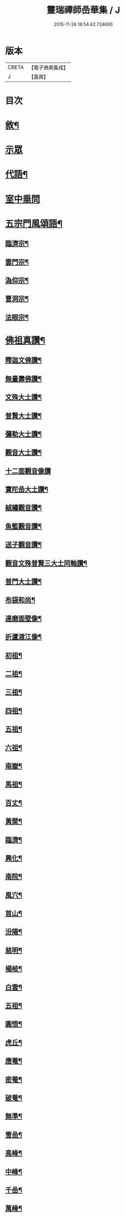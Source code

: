 #+TITLE: 靈瑞禪師嵒華集 / J
#+DATE: 2015-11-26 18:54:42.724690
* 版本
 |     CBETA|【電子佛典集成】|
 |         J|【嘉興】    |

* 目次
* [[file:KR6q0225_001.txt::001-0741a2][敘¶]]
* [[file:KR6q0225_001.txt::0741c3][示眾]]
* [[file:KR6q0225_002.txt::002-0745c4][代語¶]]
* [[file:KR6q0225_002.txt::0746b24][室中垂問]]
* [[file:KR6q0225_003.txt::003-0750c4][五宗門風頌語¶]]
** [[file:KR6q0225_003.txt::003-0750c5][臨濟宗¶]]
** [[file:KR6q0225_003.txt::003-0750c24][雲門宗¶]]
** [[file:KR6q0225_003.txt::0751a4][溈仰宗¶]]
** [[file:KR6q0225_003.txt::0751a14][曹洞宗¶]]
** [[file:KR6q0225_003.txt::0751a28][法眼宗¶]]
* [[file:KR6q0225_003.txt::0751c9][佛祖真讚¶]]
** [[file:KR6q0225_003.txt::0751c10][釋迦文佛讚¶]]
** [[file:KR6q0225_003.txt::0751c14][無量壽佛讚¶]]
** [[file:KR6q0225_003.txt::0751c18][文殊大士讚¶]]
** [[file:KR6q0225_003.txt::0751c21][普賢大士讚¶]]
** [[file:KR6q0225_003.txt::0751c24][彌勒大士讚¶]]
** [[file:KR6q0225_003.txt::0751c28][觀音大士讚¶]]
** [[file:KR6q0225_003.txt::0751c30][十二面觀音像讚]]
** [[file:KR6q0225_003.txt::0752a4][寶陀嵒大士讚¶]]
** [[file:KR6q0225_003.txt::0752a7][絨繡觀音讚¶]]
** [[file:KR6q0225_003.txt::0752a10][魚籃觀音讚¶]]
** [[file:KR6q0225_003.txt::0752a13][送子觀音讚¶]]
** [[file:KR6q0225_003.txt::0752a16][觀音文殊普賢三大士同軸讚¶]]
** [[file:KR6q0225_003.txt::0752a19][普門大士讚¶]]
** [[file:KR6q0225_003.txt::0752a23][布袋和尚¶]]
** [[file:KR6q0225_003.txt::0752a26][達磨面壁像¶]]
** [[file:KR6q0225_003.txt::0752a29][折蘆渡江像¶]]
** [[file:KR6q0225_003.txt::0752b2][初祖¶]]
** [[file:KR6q0225_003.txt::0752b4][二祖¶]]
** [[file:KR6q0225_003.txt::0752b6][三祖¶]]
** [[file:KR6q0225_003.txt::0752b8][四祖¶]]
** [[file:KR6q0225_003.txt::0752b10][五祖¶]]
** [[file:KR6q0225_003.txt::0752b12][六祖¶]]
** [[file:KR6q0225_003.txt::0752b14][南嶽¶]]
** [[file:KR6q0225_003.txt::0752b16][馬祖¶]]
** [[file:KR6q0225_003.txt::0752b18][百丈¶]]
** [[file:KR6q0225_003.txt::0752b20][黃檗¶]]
** [[file:KR6q0225_003.txt::0752b22][臨濟¶]]
** [[file:KR6q0225_003.txt::0752b24][興化¶]]
** [[file:KR6q0225_003.txt::0752b26][南院¶]]
** [[file:KR6q0225_003.txt::0752b28][風穴¶]]
** [[file:KR6q0225_003.txt::0752b30][首山¶]]
** [[file:KR6q0225_003.txt::0752c2][汾陽¶]]
** [[file:KR6q0225_003.txt::0752c4][慈明¶]]
** [[file:KR6q0225_003.txt::0752c6][楊岐¶]]
** [[file:KR6q0225_003.txt::0752c8][白雲¶]]
** [[file:KR6q0225_003.txt::0752c10][五祖¶]]
** [[file:KR6q0225_003.txt::0752c12][圓悟¶]]
** [[file:KR6q0225_003.txt::0752c14][虎丘¶]]
** [[file:KR6q0225_003.txt::0752c16][應菴¶]]
** [[file:KR6q0225_003.txt::0752c18][密菴¶]]
** [[file:KR6q0225_003.txt::0752c20][破菴¶]]
** [[file:KR6q0225_003.txt::0752c22][無準¶]]
** [[file:KR6q0225_003.txt::0752c24][雪嵒¶]]
** [[file:KR6q0225_003.txt::0752c26][高峰¶]]
** [[file:KR6q0225_003.txt::0752c28][中峰¶]]
** [[file:KR6q0225_003.txt::0752c30][千嵒¶]]
** [[file:KR6q0225_003.txt::0753a2][萬峰¶]]
** [[file:KR6q0225_003.txt::0753a4][寶藏¶]]
** [[file:KR6q0225_003.txt::0753a6][東明¶]]
** [[file:KR6q0225_003.txt::0753a8][海舟¶]]
** [[file:KR6q0225_003.txt::0753a10][寶峰¶]]
** [[file:KR6q0225_003.txt::0753a12][天奇¶]]
** [[file:KR6q0225_003.txt::0753a14][無聞¶]]
** [[file:KR6q0225_003.txt::0753a16][笑巖¶]]
** [[file:KR6q0225_003.txt::0753a18][龍池¶]]
** [[file:KR6q0225_003.txt::0753a20][天童¶]]
** [[file:KR6q0225_003.txt::0753a22][三峰¶]]
** [[file:KR6q0225_003.txt::0753a24][靈嵒¶]]
** [[file:KR6q0225_003.txt::0753a26][達磨大師讚¶]]
** [[file:KR6q0225_003.txt::0753a30][臨濟大師讚]]
** [[file:KR6q0225_003.txt::0753b7][雲門大師讚¶]]
** [[file:KR6q0225_003.txt::0753b13][雪竇明覺顯禪師讚¶]]
** [[file:KR6q0225_003.txt::0753b17][徑山大慧杲禪師讚¶]]
** [[file:KR6q0225_003.txt::0753b21][三峰漢月藏和尚讚¶]]
** [[file:KR6q0225_003.txt::0753b26][靈巖退翁老和尚讚¶]]
** [[file:KR6q0225_003.txt::0753c6][董菴尼祇園禪師讚¶]]
** [[file:KR6q0225_003.txt::0753c10][天台尼自覺禪師讚¶]]
** [[file:KR6q0225_003.txt::0753c15][玅湛尼寶持總禪師讚¶]]
** [[file:KR6q0225_003.txt::0753c20][伏獅尼義恭珂禪師讚¶]]
** [[file:KR6q0225_003.txt::0753c26][寒山尼元明老師壽像讚¶]]
** [[file:KR6q0225_003.txt::0753c30][靈瑞尼宗遠老師壽像讚¶]]
** [[file:KR6q0225_003.txt::0754a4][自題¶]]
* [[file:KR6q0225_004.txt::004-0754b3][偈頌]]
** [[file:KR6q0225_004.txt::004-0754b4][春日懷古¶]]
** [[file:KR6q0225_004.txt::004-0754b25][披雲臺頌¶]]
** [[file:KR6q0225_004.txt::0754c16][再和前韻¶]]
** [[file:KR6q0225_004.txt::0755a7][蜜蜂頌¶]]
** [[file:KR6q0225_004.txt::0755a18][爆竹頌¶]]
** [[file:KR6q0225_004.txt::0755a29][折梅供佛¶]]
** [[file:KR6q0225_004.txt::0755b2][自贈¶]]
** [[file:KR6q0225_004.txt::0755b5][閒遊古寺¶]]
** [[file:KR6q0225_004.txt::0755b10][秋日舟中偶拈¶]]
** [[file:KR6q0225_004.txt::0755b13][還山渡湖¶]]
** [[file:KR6q0225_004.txt::0755b20][歸山自嘲¶]]
** [[file:KR6q0225_004.txt::0755b23][和劭監院師四偈¶]]
** [[file:KR6q0225_004.txt::0755c2][月夜閒行¶]]
** [[file:KR6q0225_004.txt::0755c13][小池¶]]
** [[file:KR6q0225_004.txt::0755c16][因雨示眾¶]]
** [[file:KR6q0225_004.txt::0755c20][雨滋庭草村鬧池蛙藉萬象以常談省山僧之為說¶]]
** [[file:KR6q0225_004.txt::0755c23][秋風¶]]
** [[file:KR6q0225_004.txt::0755c26][即景偶拈¶]]
** [[file:KR6q0225_004.txt::0756a2][冬日舟行¶]]
** [[file:KR6q0225_004.txt::0756a5][雪¶]]
** [[file:KR6q0225_004.txt::0756a8][雪夜示眾¶]]
** [[file:KR6q0225_004.txt::0756a11][除夜小參¶]]
** [[file:KR6q0225_004.txt::0756a20][歲朝示眾¶]]
** [[file:KR6q0225_004.txt::0756a29][梅¶]]
** [[file:KR6q0225_004.txt::0756a30][探梅]]
** [[file:KR6q0225_004.txt::0756b6][映水梅¶]]
** [[file:KR6q0225_004.txt::0756b9][庭前牡丹¶]]
** [[file:KR6q0225_004.txt::0756b12][蘭¶]]
** [[file:KR6q0225_004.txt::0756b15][數珠偈¶]]
** [[file:KR6q0225_004.txt::0756b18][誦法華經有感¶]]
** [[file:KR6q0225_004.txt::0756b21][王夫人製彩絨牡丹甚精示以二偈¶]]
** [[file:KR6q0225_004.txt::0756b26][絨荷花示正平¶]]
** [[file:KR6q0225_004.txt::0756b29][頌古德語¶]]
** [[file:KR6q0225_004.txt::0756c4][風起拈示禪者¶]]
** [[file:KR6q0225_004.txt::0756c9][示禪者¶]]
** [[file:KR6q0225_004.txt::0756c12][示月禪人¶]]
** [[file:KR6q0225_004.txt::0756c15][示澄道者¶]]
** [[file:KR6q0225_004.txt::0756c18][可仁道者住庵示之¶]]
** [[file:KR6q0225_004.txt::0756c21][慧安禪德請開示留贈¶]]
** [[file:KR6q0225_004.txt::0756c24][示亮道者¶]]
** [[file:KR6q0225_004.txt::0756c27][示采禪人¶]]
** [[file:KR6q0225_004.txt::0756c30][秋月示雲林道人二偈¶]]
** [[file:KR6q0225_004.txt::0757a5][示蓮生大德¶]]
** [[file:KR6q0225_004.txt::0757a8][贈喻中禪師¶]]
* [[file:KR6q0225_004.txt::0757a10][雜偈]]
** [[file:KR6q0225_004.txt::0757a11][山居雜偈¶]]
** [[file:KR6q0225_004.txt::0757a16][水月頌¶]]
** [[file:KR6q0225_004.txt::0757a19][示閨人參禪¶]]
** [[file:KR6q0225_004.txt::0757a21][圓脩道者有省示之¶]]
** [[file:KR6q0225_004.txt::0757a24][勉無聞道者¶]]
** [[file:KR6q0225_004.txt::0757a27][示智徹道人課佛¶]]
** [[file:KR6q0225_004.txt::0757a30][示炤道者¶]]
** [[file:KR6q0225_004.txt::0757b3][示隨侍諸子¶]]
** [[file:KR6q0225_004.txt::0757b6][讀龐居士語錄¶]]
** [[file:KR6q0225_004.txt::0757b9][閱子韶無著機緣¶]]
** [[file:KR6q0225_004.txt::0757b12][山居即事¶]]
** [[file:KR6q0225_004.txt::0757b15][春日¶]]
** [[file:KR6q0225_004.txt::0757b18][別洞庭舊隱¶]]
** [[file:KR6q0225_004.txt::0757b21][送禪者¶]]
** [[file:KR6q0225_004.txt::0757b24][無題三首¶]]
** [[file:KR6q0225_005.txt::005-0757c4][呈靈嵒老和尚¶]]
** [[file:KR6q0225_005.txt::005-0757c7][酬張宮保大圓居士¶]]
** [[file:KR6q0225_005.txt::0758a2][述志¶]]
** [[file:KR6q0225_005.txt::0758a13][寄李老夫人¶]]
** [[file:KR6q0225_005.txt::0758a24][巨宗道者有省偈贈¶]]
** [[file:KR6q0225_005.txt::0758a30][寶持兄開法南詢寄之¶]]
** [[file:KR6q0225_005.txt::0758b5][示靈捷道者¶]]
** [[file:KR6q0225_005.txt::0758b8][示自賢道者¶]]
** [[file:KR6q0225_005.txt::0758b11][寄董庵主人¶]]
** [[file:KR6q0225_005.txt::0758b13][示迅機道者¶]]
** [[file:KR6q0225_005.txt::0758b16][示堅如道者¶]]
** [[file:KR6q0225_005.txt::0758b19][示明原道人二偈¶]]
** [[file:KR6q0225_005.txt::0758b24][墮鏡¶]]
** [[file:KR6q0225_005.txt::0758b26][寄自可道人¶]]
** [[file:KR6q0225_005.txt::0758b29][寄淨雲道者¶]]
** [[file:KR6q0225_005.txt::0758c2][靈峙和尚五十壽頌¶]]
** [[file:KR6q0225_005.txt::0758c7][月夜偶示¶]]
** [[file:KR6q0225_005.txt::0758c9][閱參同契¶]]
** [[file:KR6q0225_005.txt::0758c11][悼伏獅義恭禪師¶]]
** [[file:KR6q0225_005.txt::0758c15][栽松道者¶]]
** [[file:KR6q0225_005.txt::0758c17][山中書壁¶]]
** [[file:KR6q0225_005.txt::0758c19][壽勝力居士¶]]
** [[file:KR6q0225_005.txt::0758c23][病起贈朗仲居士¶]]
** [[file:KR6q0225_005.txt::0758c28][贈趙封初居士¶]]
** [[file:KR6q0225_005.txt::0759a7][披雲和尚養母偈¶]]
** [[file:KR6q0225_005.txt::0759a18][念佛偈示徒¶]]
** [[file:KR6q0225_005.txt::0759a28][偶示¶]]
** [[file:KR6q0225_005.txt::0759a30][頌石頭語]]
** [[file:KR6q0225_005.txt::0759b4][荷花¶]]
** [[file:KR6q0225_005.txt::0759b7][休夏東山¶]]
** [[file:KR6q0225_005.txt::0759b10][貧富¶]]
** [[file:KR6q0225_005.txt::0759b13][山房桂花盛開¶]]
** [[file:KR6q0225_005.txt::0759b16][拾墜松¶]]
** [[file:KR6q0225_005.txt::0759b18][十二時歌¶]]
** [[file:KR6q0225_005.txt::0759c13][行路難¶]]
** [[file:KR6q0225_005.txt::0759c30][寄炤道人¶]]
** [[file:KR6q0225_005.txt::0760a5][寄閑道人¶]]
** [[file:KR6q0225_005.txt::0760a10][遣懷¶]]
** [[file:KR6q0225_005.txt::0760a13][送子觀音¶]]
** [[file:KR6q0225_005.txt::0760a16][病中作¶]]
** [[file:KR6q0225_005.txt::0760a19][山居¶]]
** [[file:KR6q0225_005.txt::0760a22][有感¶]]
** [[file:KR6q0225_005.txt::0760a27][傷穎正¶]]
** [[file:KR6q0225_005.txt::0760a30][示勝禪者¶]]
** [[file:KR6q0225_005.txt::0760b3][示雲禪¶]]
** [[file:KR6q0225_005.txt::0760b6][落花¶]]
** [[file:KR6q0225_005.txt::0760b9][示原道人¶]]
** [[file:KR6q0225_005.txt::0760b12][商量石¶]]
* 卷
** [[file:KR6q0225_001.txt][靈瑞禪師嵒華集 1]]
** [[file:KR6q0225_002.txt][靈瑞禪師嵒華集 2]]
** [[file:KR6q0225_003.txt][靈瑞禪師嵒華集 3]]
** [[file:KR6q0225_004.txt][靈瑞禪師嵒華集 4]]
** [[file:KR6q0225_005.txt][靈瑞禪師嵒華集 5]]
